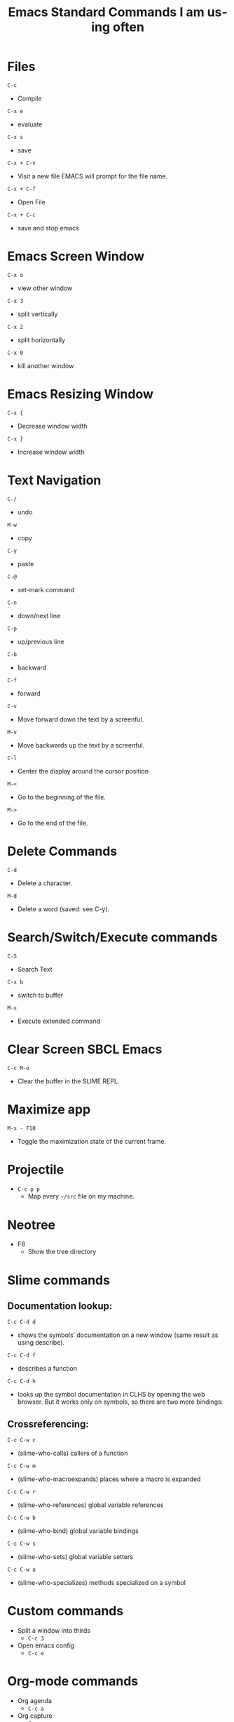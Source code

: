 #+title: Emacs Standard Commands I am using often
#+language: en
#+startup: showall
#+options: toc:nil html-postamble:nil

* Files

=C-c=
  - Compile

=C-x e=
  - evaluate
   
=C-x s=
  - save
    
=C-x + C-v=
  -  Visit a new file EMACS will prompt for the file name.
    
 =C-x + C-f=
  - Open File
    
 =C-x + C-c=
  - save and stop emacs
    
*  Emacs Screen Window

=C-x o=
  -  view other window
   
=C-x 3=
  - split vertically
   
=C-x 2=
  - split horizontally
    
=C-x 0=
  - kill another window

*  Emacs Resizing Window

=C-x {=
  - Decrease window width
    
=C-x }=
  - Increase  window width
    
*  Text Navigation

 =C-/=
  - undo
  
 =M-w=
  - copy
   
 =C-y=
  - paste
   
 =C-@= 
  - set-mark command
  
 =C-n=
  - down/next line
   
 =C-p=
  - up/previous line
   
 =C-b=
  - backward
  
 =C-f=
  - forward
   
 =C-v=
  - Move forward down the text by a screenful.
     
 =M-v=
  - Move backwards up the text by a screenful.
    
 =C-l=
  - Center the display around the cursor position
  
 =M-<=
  - Go to the beginning of the file.
   
 =M->=
  -  Go to the end of the file.
    
* Delete Commands    
 =C-d=
  - Delete a character.
   
 =M-d=
  - Delete a word (saved: see C-y).

* Search/Switch/Execute commands
 =C-S=
  -  Search Text

 =C-x b=
  - switch to buffer
    
 =M-x=
  - Execute extended command

* Clear Screen SBCL Emacs

=C-c M-o=
  - Clear the buffer in the SLIME REPL.

* Maximize app

 =M-x - F10=

  - Toggle the maximization state of the current frame.

* Projectile
+ =C-c p p=
  + Map every =~/src= file on my machine.

* Neotree
+ F8
  + Show the tree directory
    
* Slime commands

**  Documentation lookup:

  =C-c C-d d=
  + shows the symbols’ documentation on a new window (same result as using describe). 
  
  =C-c C-d f=
  + describes a function

  =C-c C-d h=
  + looks up the symbol documentation in CLHS by opening the web browser. But it works only on symbols, so there are two more bindings:

** Crossreferencing:

  =C-c C-w c=
  + (slime-who-calls) callers of a function

  =C-c C-w m=
  + (slime-who-macroexpands) places where a macro is expanded

  =C-c C-w r=
  + (slime-who-references) global variable references

  =C-c C-w b=
  + (slime-who-bind) global variable bindings

  =C-c C-w s=
  + (slime-who-sets) global variable setters
  
  =C-c C-w a=
  + (slime-who-specializes) methods specialized on a symbol

* Custom commands
  + Split a window into thirds
   + =C-c 3=
  + Open emacs config
   + =C-c e= 

* Org-mode commands
+ Org agenda
  + =C-c a=
+ Org capture
  + =C-c c=
